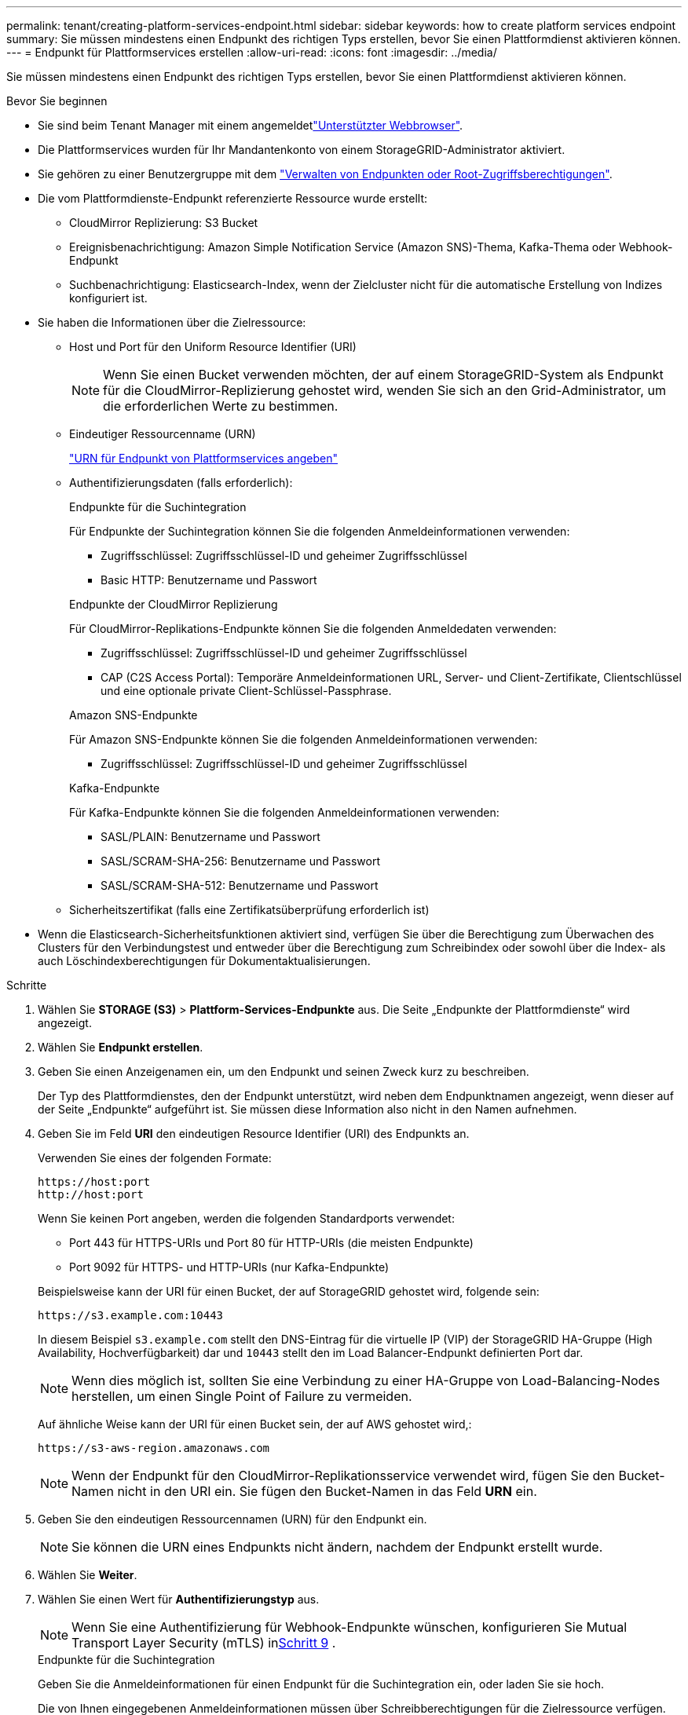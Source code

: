 ---
permalink: tenant/creating-platform-services-endpoint.html 
sidebar: sidebar 
keywords: how to create platform services endpoint 
summary: Sie müssen mindestens einen Endpunkt des richtigen Typs erstellen, bevor Sie einen Plattformdienst aktivieren können. 
---
= Endpunkt für Plattformservices erstellen
:allow-uri-read: 
:icons: font
:imagesdir: ../media/


[role="lead"]
Sie müssen mindestens einen Endpunkt des richtigen Typs erstellen, bevor Sie einen Plattformdienst aktivieren können.

.Bevor Sie beginnen
* Sie sind beim Tenant Manager mit einem angemeldetlink:../admin/web-browser-requirements.html["Unterstützter Webbrowser"].
* Die Plattformservices wurden für Ihr Mandantenkonto von einem StorageGRID-Administrator aktiviert.
* Sie gehören zu einer Benutzergruppe mit dem link:tenant-management-permissions.html["Verwalten von Endpunkten oder Root-Zugriffsberechtigungen"].
* Die vom Plattformdienste-Endpunkt referenzierte Ressource wurde erstellt:
+
** CloudMirror Replizierung: S3 Bucket
** Ereignisbenachrichtigung: Amazon Simple Notification Service (Amazon SNS)-Thema, Kafka-Thema oder Webhook-Endpunkt
** Suchbenachrichtigung: Elasticsearch-Index, wenn der Zielcluster nicht für die automatische Erstellung von Indizes konfiguriert ist.


* Sie haben die Informationen über die Zielressource:
+
** Host und Port für den Uniform Resource Identifier (URI)
+

NOTE: Wenn Sie einen Bucket verwenden möchten, der auf einem StorageGRID-System als Endpunkt für die CloudMirror-Replizierung gehostet wird, wenden Sie sich an den Grid-Administrator, um die erforderlichen Werte zu bestimmen.

** Eindeutiger Ressourcenname (URN)
+
link:specifying-urn-for-platform-services-endpoint.html["URN für Endpunkt von Plattformservices angeben"]

** Authentifizierungsdaten (falls erforderlich):
+
[role="tabbed-block"]
====
.Endpunkte für die Suchintegration
--
Für Endpunkte der Suchintegration können Sie die folgenden Anmeldeinformationen verwenden:

*** Zugriffsschlüssel: Zugriffsschlüssel-ID und geheimer Zugriffsschlüssel
*** Basic HTTP: Benutzername und Passwort


--
.Endpunkte der CloudMirror Replizierung
--
Für CloudMirror-Replikations-Endpunkte können Sie die folgenden Anmeldedaten verwenden:

*** Zugriffsschlüssel: Zugriffsschlüssel-ID und geheimer Zugriffsschlüssel
*** CAP (C2S Access Portal): Temporäre Anmeldeinformationen URL, Server- und Client-Zertifikate, Clientschlüssel und eine optionale private Client-Schlüssel-Passphrase.


--
.Amazon SNS-Endpunkte
--
Für Amazon SNS-Endpunkte können Sie die folgenden Anmeldeinformationen verwenden:

*** Zugriffsschlüssel: Zugriffsschlüssel-ID und geheimer Zugriffsschlüssel


--
.Kafka-Endpunkte
--
Für Kafka-Endpunkte können Sie die folgenden Anmeldeinformationen verwenden:

*** SASL/PLAIN: Benutzername und Passwort
*** SASL/SCRAM-SHA-256: Benutzername und Passwort
*** SASL/SCRAM-SHA-512: Benutzername und Passwort


--
====
** Sicherheitszertifikat (falls eine Zertifikatsüberprüfung erforderlich ist)


* Wenn die Elasticsearch-Sicherheitsfunktionen aktiviert sind, verfügen Sie über die Berechtigung zum Überwachen des Clusters für den Verbindungstest und entweder über die Berechtigung zum Schreibindex oder sowohl über die Index- als auch Löschindexberechtigungen für Dokumentaktualisierungen.


.Schritte
. Wählen Sie *STORAGE (S3)* > *Plattform-Services-Endpunkte* aus. Die Seite „Endpunkte der Plattformdienste“ wird angezeigt.
. Wählen Sie *Endpunkt erstellen*.
. Geben Sie einen Anzeigenamen ein, um den Endpunkt und seinen Zweck kurz zu beschreiben.
+
Der Typ des Plattformdienstes, den der Endpunkt unterstützt, wird neben dem Endpunktnamen angezeigt, wenn dieser auf der Seite „Endpunkte“ aufgeführt ist. Sie müssen diese Information also nicht in den Namen aufnehmen.

. Geben Sie im Feld *URI* den eindeutigen Resource Identifier (URI) des Endpunkts an.
+
--
Verwenden Sie eines der folgenden Formate:

[listing]
----
https://host:port
http://host:port
----
Wenn Sie keinen Port angeben, werden die folgenden Standardports verwendet:

** Port 443 für HTTPS-URIs und Port 80 für HTTP-URIs (die meisten Endpunkte)
** Port 9092 für HTTPS- und HTTP-URIs (nur Kafka-Endpunkte)


--
+
Beispielsweise kann der URI für einen Bucket, der auf StorageGRID gehostet wird, folgende sein:

+
[listing]
----
https://s3.example.com:10443
----
+
In diesem Beispiel `s3.example.com` stellt den DNS-Eintrag für die virtuelle IP (VIP) der StorageGRID HA-Gruppe (High Availability, Hochverfügbarkeit) dar und `10443` stellt den im Load Balancer-Endpunkt definierten Port dar.

+

NOTE: Wenn dies möglich ist, sollten Sie eine Verbindung zu einer HA-Gruppe von Load-Balancing-Nodes herstellen, um einen Single Point of Failure zu vermeiden.

+
Auf ähnliche Weise kann der URI für einen Bucket sein, der auf AWS gehostet wird,:

+
[listing]
----
https://s3-aws-region.amazonaws.com
----
+

NOTE: Wenn der Endpunkt für den CloudMirror-Replikationsservice verwendet wird, fügen Sie den Bucket-Namen nicht in den URI ein. Sie fügen den Bucket-Namen in das Feld *URN* ein.

. Geben Sie den eindeutigen Ressourcennamen (URN) für den Endpunkt ein.
+

NOTE: Sie können die URN eines Endpunkts nicht ändern, nachdem der Endpunkt erstellt wurde.

. Wählen Sie *Weiter*.
. Wählen Sie einen Wert für *Authentifizierungstyp* aus.
+

NOTE: Wenn Sie eine Authentifizierung für Webhook-Endpunkte wünschen, konfigurieren Sie Mutual Transport Layer Security (mTLS) in<<verify-certs,Schritt 9>> .

+
[role="tabbed-block"]
====
.Endpunkte für die Suchintegration
--
Geben Sie die Anmeldeinformationen für einen Endpunkt für die Suchintegration ein, oder laden Sie sie hoch.

Die von Ihnen eingegebenen Anmeldeinformationen müssen über Schreibberechtigungen für die Zielressource verfügen.

[cols="1a,2a,2a"]
|===
| Authentifizierungstyp | Beschreibung | Anmeldedaten 


 a| 
Anonym
 a| 
Gibt anonymen Zugriff auf das Ziel. Funktioniert nur für Endpunkte, bei denen die Sicherheit deaktiviert ist.
 a| 
Keine Authentifizierung.



 a| 
Zugriffsschlüssel
 a| 
Verwendet AWS Zugangsdaten für die Authentifizierung von Verbindungen mit dem Ziel
 a| 
** Zugriffsschlüssel-ID
** Geheimer Zugriffsschlüssel




 a| 
Basis-HTTP
 a| 
Verwendet einen Benutzernamen und ein Passwort, um Verbindungen zum Ziel zu authentifizieren.
 a| 
** Benutzername
** Passwort


|===
--
.Endpunkte der CloudMirror Replizierung
--
Geben Sie die Anmeldeinformationen für einen CloudMirror-Replikations-Endpunkt ein oder laden Sie sie hoch.

Die von Ihnen eingegebenen Anmeldeinformationen müssen über Schreibberechtigungen für die Zielressource verfügen.

[cols="1a,2a,2a"]
|===
| Authentifizierungstyp | Beschreibung | Anmeldedaten 


 a| 
Anonym
 a| 
Gibt anonymen Zugriff auf das Ziel. Funktioniert nur für Endpunkte, bei denen die Sicherheit deaktiviert ist.
 a| 
Keine Authentifizierung.



 a| 
Zugriffsschlüssel
 a| 
Verwendet AWS Zugangsdaten für die Authentifizierung von Verbindungen mit dem Ziel
 a| 
** Zugriffsschlüssel-ID
** Geheimer Zugriffsschlüssel




 a| 
KAPPE (C2S-Zugangsportal)
 a| 
Verwendet Zertifikate und Schlüssel zur Authentifizierung von Verbindungen zum Ziel.
 a| 
** URL für temporäre Anmeldeinformationen
** Server-CA-Zertifikat (PEM-Datei-Upload)
** Client-Zertifikat (PEM-Datei-Upload)
** Privater Client-Schlüssel (Upload der PEM-Datei, verschlüsseltes OpenSSL-Format oder unverschlüsseltes privates Schlüsselformat)
** Private Client-Schlüssel-Passphrase (optional)


|===
--
.Amazon SNS-Endpunkte
--
Geben Sie die Anmeldeinformationen für einen Amazon SNS-Endpunkt ein oder laden Sie sie hoch.

Die von Ihnen eingegebenen Anmeldeinformationen müssen über Schreibberechtigungen für die Zielressource verfügen.

[cols="1a,2a,2a"]
|===
| Authentifizierungstyp | Beschreibung | Anmeldedaten 


 a| 
Anonym
 a| 
Gibt anonymen Zugriff auf das Ziel. Funktioniert nur für Endpunkte, bei denen die Sicherheit deaktiviert ist.
 a| 
Keine Authentifizierung.



 a| 
Zugriffsschlüssel
 a| 
Verwendet AWS Zugangsdaten für die Authentifizierung von Verbindungen mit dem Ziel
 a| 
** Zugriffsschlüssel-ID
** Geheimer Zugriffsschlüssel


|===
--
.Kafka-Endpunkte
--
Geben Sie die Anmeldeinformationen für einen Kafka-Endpunkt ein oder laden Sie sie hoch.

Die von Ihnen eingegebenen Anmeldeinformationen müssen über Schreibberechtigungen für die Zielressource verfügen.

[cols="1a,2a,2a"]
|===
| Authentifizierungstyp | Beschreibung | Anmeldedaten 


 a| 
Anonym
 a| 
Gibt anonymen Zugriff auf das Ziel. Funktioniert nur für Endpunkte, bei denen die Sicherheit deaktiviert ist.
 a| 
Keine Authentifizierung.



 a| 
SASL/PLAIN
 a| 
Verwendet einen Benutzernamen und ein Kennwort mit Klartext, um Verbindungen zum Ziel zu authentifizieren.
 a| 
** Benutzername
** Passwort




 a| 
SASL/SCRAM-SHA-256
 a| 
Verwendet einen Benutzernamen und ein Kennwort mit einem Challenge-Response-Protokoll und SHA-256-Hashing, um Verbindungen zum Ziel zu authentifizieren.
 a| 
** Benutzername
** Passwort




 a| 
SASL/SCRAM-SHA-512
 a| 
Verwendet einen Benutzernamen und ein Kennwort mit einem Challenge-Response-Protokoll und SHA-512-Hashing, um Verbindungen zum Ziel zu authentifizieren.
 a| 
** Benutzername
** Passwort


|===
Wählen Sie *Delegationsentnommene Authentifizierung verwenden* aus, wenn der Benutzername und das Passwort von einem Delegationstoken abgeleitet werden, das von einem Kafka-Cluster bezogen wurde.

--
====
. Wählen Sie *Weiter*.
. [[verify-certs]]Wählen Sie ein Optionsfeld für *Zertifikate überprüfen*, um auszuwählen, wie die TLS-Verbindung zum Endpunkt überprüft wird.
+
[role="tabbed-block"]
====
.Die meisten Endpunkte
--
Überprüfen Sie die TLS-Verbindung für Suchintegration, CloudMirror-Replikation, Amazon SNS oder Kafka-Endpunkte.

[cols="1a,2a"]
|===
| Typ der Zertifikatverifizierung | Beschreibung 


 a| 
TLS
 a| 
Validiert das Serverzertifikat für TLS-Verbindungen zur Endpunktressource.



 a| 
Deaktiviert
 a| 
Die Zertifikatsüberprüfung ist deaktiviert.  Diese Option ist nicht sicher.



 a| 
Benutzerdefiniertes CA-Zertifikat verwenden
 a| 
Das benutzerdefinierte CA-Zertifikat wird verwendet, um die Identität des Servers beim Herstellen einer Verbindung mit dem Endpunkt zu überprüfen.



 a| 
Verwenden Sie das CA-Zertifikat für das Betriebssystem
 a| 
Verwenden Sie das auf dem Betriebssystem installierte Standard-Grid-CA-Zertifikat, um Verbindungen zu sichern.

|===
--
.Nur Webhook-Endpunkte
--
Überprüfen Sie die TLS-Verbindung für Webhook-Endpunkte.

[cols="1a,2a"]
|===
| Typ der Zertifikatverifizierung | Beschreibung 


 a| 
TLS
 a| 
Validiert das Serverzertifikat für TLS-Verbindungen zur Endpunktressource.



 a| 
mTLS
 a| 
Validiert die Client- und Serverzertifikate für gegenseitige TLS-Verbindungen zur Endpunktressource.



 a| 
Deaktiviert
 a| 
Die Zertifikatsüberprüfung ist deaktiviert.  Diese Option ist nicht sicher.



 a| 
Benutzerdefiniertes CA-Zertifikat verwenden
 a| 
Das benutzerdefinierte CA-Zertifikat wird verwendet, um die Identität des Servers beim Herstellen einer Verbindung mit dem Endpunkt zu überprüfen.

|===
Wenn Sie *mTLS* auswählen, werden diese Optionen verfügbar.

[cols="1a,2a"]
|===
| Typ der Zertifikatverifizierung | Beschreibung 


 a| 
Serverzertifikat nicht überprüfen
 a| 
Deaktiviert die Serverzertifikatsüberprüfung, was bedeutet, dass die Identität des Servers nicht überprüft wird.  Diese Option ist nicht sicher.



 a| 
Client-Zertifikat
 a| 
Das Client-Zertifikat wird verwendet, um die Identität des Clients bei der Verbindung mit dem Endpunkt zu überprüfen.



 a| 
Privater Clientschlüssel
 a| 
Der private Schlüssel für das Client-Zertifikat.  Bei Verschlüsselung muss das traditionelle Format PKCS #1 verwendet werden (das Format PKCS #8 wird nicht unterstützt).



 a| 
Passphrase für den privaten Clientschlüssel
 a| 
Die Passphrase zum Entschlüsseln des privaten Clientschlüssels.  Wenn der private Schlüssel nicht verschlüsselt ist, lassen Sie dieses Feld leer.

|===
--
====
. Wählen Sie *Test und Endpunkt erstellen*.
+
** Eine Erfolgsmeldung wird angezeigt, wenn der Endpunkt mit den angegebenen Anmeldeinformationen erreicht werden kann. Die Verbindung zum Endpunkt wird von einem Node an jedem Standort validiert.
** Wenn die Endpoint-Validierung fehlschlägt, wird eine Fehlermeldung angezeigt. Wenn Sie den Endpunkt ändern müssen, um den Fehler zu beheben, wählen Sie *Zurück zu Endpunktdetails* und aktualisieren Sie die Informationen. Wählen Sie anschließend *Test und Endpunkt erstellen* aus.
+

NOTE: Die Erstellung von Endpunkten schlägt fehl, wenn Plattformdienste für Ihr Mandantenkonto nicht aktiviert sind. Wenden Sie sich an den StorageGRID-Administrator.





Nachdem Sie einen Endpunkt konfiguriert haben, können Sie mit seinem URN einen Plattformdienst konfigurieren.

.Verwandte Informationen
* link:specifying-urn-for-platform-services-endpoint.html["URN für Endpunkt von Plattformservices angeben"]
* link:configuring-cloudmirror-replication.html["CloudMirror-Replizierung konfigurieren"]
* link:configuring-event-notifications.html["Konfigurieren Sie Ereignisbenachrichtigungen"]
* link:configuring-search-integration-service.html["Konfigurieren Sie den Suchintegrationsdienst"]

